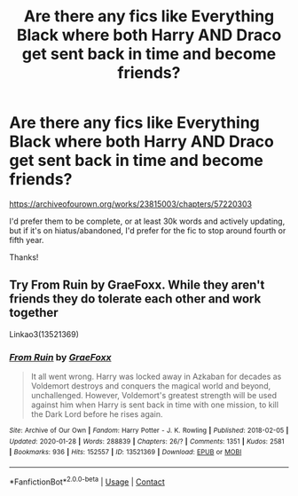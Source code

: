 #+TITLE: Are there any fics like Everything Black where both Harry AND Draco get sent back in time and become friends?

* Are there any fics like Everything Black where both Harry AND Draco get sent back in time and become friends?
:PROPERTIES:
:Author: CyberWolfWrites
:Score: 3
:DateUnix: 1608538811.0
:DateShort: 2020-Dec-21
:FlairText: Request
:END:
[[https://archiveofourown.org/works/23815003/chapters/57220303]]

I'd prefer them to be complete, or at least 30k words and actively updating, but if it's on hiatus/abandoned, I'd prefer for the fic to stop around fourth or fifth year.

Thanks!


** Try From Ruin by GraeFoxx. While they aren't friends they do tolerate each other and work together

Linkao3(13521369)
:PROPERTIES:
:Author: reddog44mag
:Score: 2
:DateUnix: 1608542025.0
:DateShort: 2020-Dec-21
:END:

*** [[https://archiveofourown.org/works/13521369][*/From Ruin/*]] by [[https://www.archiveofourown.org/users/GraeFoxx/pseuds/GraeFoxx][/GraeFoxx/]]

#+begin_quote
  It all went wrong. Harry was locked away in Azkaban for decades as Voldemort destroys and conquers the magical world and beyond, unchallenged. However, Voldemort's greatest strength will be used against him when Harry is sent back in time with one mission, to kill the Dark Lord before he rises again.
#+end_quote

^{/Site/:} ^{Archive} ^{of} ^{Our} ^{Own} ^{*|*} ^{/Fandom/:} ^{Harry} ^{Potter} ^{-} ^{J.} ^{K.} ^{Rowling} ^{*|*} ^{/Published/:} ^{2018-02-05} ^{*|*} ^{/Updated/:} ^{2020-01-28} ^{*|*} ^{/Words/:} ^{288839} ^{*|*} ^{/Chapters/:} ^{26/?} ^{*|*} ^{/Comments/:} ^{1351} ^{*|*} ^{/Kudos/:} ^{2581} ^{*|*} ^{/Bookmarks/:} ^{936} ^{*|*} ^{/Hits/:} ^{152557} ^{*|*} ^{/ID/:} ^{13521369} ^{*|*} ^{/Download/:} ^{[[https://archiveofourown.org/downloads/13521369/From%20Ruin.epub?updated_at=1602533802][EPUB]]} ^{or} ^{[[https://archiveofourown.org/downloads/13521369/From%20Ruin.mobi?updated_at=1602533802][MOBI]]}

--------------

*FanfictionBot*^{2.0.0-beta} | [[https://github.com/FanfictionBot/reddit-ffn-bot/wiki/Usage][Usage]] | [[https://www.reddit.com/message/compose?to=tusing][Contact]]
:PROPERTIES:
:Author: FanfictionBot
:Score: 1
:DateUnix: 1608542041.0
:DateShort: 2020-Dec-21
:END:
